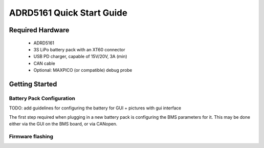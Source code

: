 ADRD5161 Quick Start Guide
==========================

.. todo:: 

    * Connecting a 3S Li-Ion battery pack
    * One-time configuration: estimated battery capacity, charge/discharge current limits, undervoltage cutoff, charging timeout
    * What's on the screen

Required Hardware
-----------------

	- ADRD5161
	- 3S LiPo battery pack with an XT60 connector 
	- USB PD charger, capable of 15V/20V, 3A (min)
	- CAN cable
	- Optional: MAXPICO (or compatible) debug probe
	
Getting Started
---------------

Battery Pack Configuration
~~~~~~~~~~~~~~~~~~~~~~~~~~

TODO: add guidelines for configuring the battery for GUI + pictures with gui interface

The first step required when plugging in a new battery pack is configuring the BMS parameters for it. This may be done either via the GUI on the BMS board, or via CANopen.

Firmware flashing
~~~~~~~~~~~~~~~~~


